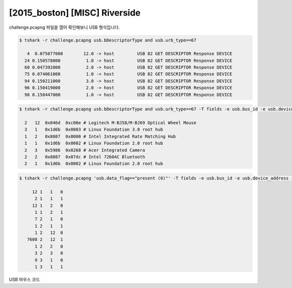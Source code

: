 ================================================================================
[2015_boston] [MISC] Riverside
================================================================================

challenge.pcapng 파일을 열어 확인해보니 USB 형식입니다.

.. code-block:: console

    $ tshark -r challenge.pcapng usb.bDescriptorType and usb.urb_type==67

       4  0.075077000        12.0 -> host         USB 82 GET DESCRIPTOR Response DEVICE
      24 0.150578000          1.0 -> host         USB 82 GET DESCRIPTOR Response DEVICE
      60 0.047392000          2.0 -> host         USB 82 GET DESCRIPTOR Response DEVICE
      75 0.074061000          1.0 -> host         USB 82 GET DESCRIPTOR Response DEVICE
      94 0.150211000          3.0 -> host         USB 82 GET DESCRIPTOR Response DEVICE
      96 0.150419000          2.0 -> host         USB 82 GET DESCRIPTOR Response DEVICE
      98 0.150447000          1.0 -> host         USB 82 GET DESCRIPTOR Response DEVICE

.. code-block:: console

    $ tshark -r challenge.pcapng usb.bDescriptorType and usb.urb_type==67 -T fields -e usb.bus_id -e usb.device_address -e usb.idVendor -e usb.idProduct
    
      2   12  0x046d  0xc00e # Logitech M-BJ58/M-BJ69 Optical Wheel Mouse
      3   1   0x1d6b  0x0003 # Linux Foundation 3.0 root hub
      1   2   0x8087  0x8000 # Intel Integrated Rate Matching Hub
      1   1   0x1d6b  0x0002 # Linux Foundation 2.0 root hub
      2   3   0x5986  0x0268 # Acer Integrated Camera
      2   2   0x8087  0x07dc # Intel 7260AC Bluetooth
      2   1   0x1d6b  0x0002 # Linux Foundation 2.0 root hub

.. code-block:: console

    $ tshark -r challenge.pcapng 'usb.data_flag=="present (0)"' -T fields -e usb.bus_id -e usb.device_address -e usb.endpoint_number.endpoint | sort | uniq -c

         12 1   1   0
          2 1   1   1
         12 1   2   0
          1 1   2   1
          7 2   1   0
          1 2   1   1
          1 2   12  0
       7608 2   12  1
          1 2   2   0
          3 2   3   0
          9 3   1   0
          1 3   1   1

USB 마우스 코드
